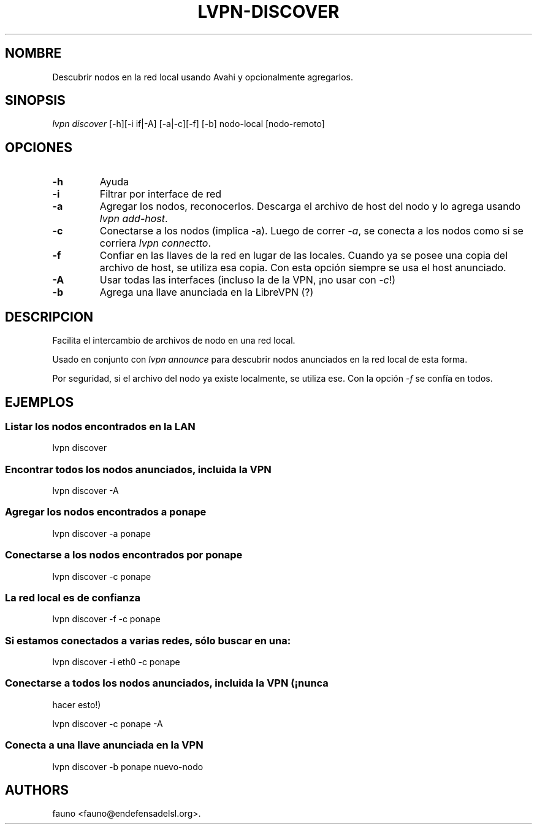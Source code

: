 .TH LVPN\-DISCOVER 1 "2013" "Manual de LibreVPN" "lvpn"
.SH NOMBRE
.PP
Descubrir nodos en la red local usando Avahi y opcionalmente agregarlos.
.SH SINOPSIS
.PP
\f[I]lvpn discover\f[] [\-h][\-i if|\-A] [\-a|\-c][\-f] [\-b]
nodo\-local [nodo\-remoto]
.SH OPCIONES
.TP
.B \-h
Ayuda
.RS
.RE
.TP
.B \-i
Filtrar por interface de red
.RS
.RE
.TP
.B \-a
Agregar los nodos, reconocerlos.
Descarga el archivo de host del nodo y lo agrega usando \f[I]lvpn
add\-host\f[].
.RS
.RE
.TP
.B \-c
Conectarse a los nodos (implica \-a).
Luego de correr \f[I]\-a\f[], se conecta a los nodos como si se corriera
\f[I]lvpn connectto\f[].
.RS
.RE
.TP
.B \-f
Confiar en las llaves de la red en lugar de las locales.
Cuando ya se posee una copia del archivo de host, se utiliza esa copia.
Con esta opción siempre se usa el host anunciado.
.RS
.RE
.TP
.B \-A
Usar todas las interfaces (incluso la de la VPN, ¡no usar con
\f[I]\-c\f[]!)
.RS
.RE
.TP
.B \-b
Agrega una llave anunciada en la LibreVPN (?)
.RS
.RE
.SH DESCRIPCION
.PP
Facilita el intercambio de archivos de nodo en una red local.
.PP
Usado en conjunto con \f[I]lvpn announce\f[] para descubrir nodos
anunciados en la red local de esta forma.
.PP
Por seguridad, si el archivo del nodo ya existe localmente, se utiliza
ese.
Con la opción \f[I]\-f\f[] se confía en todos.
.SH EJEMPLOS
.SS Listar los nodos encontrados en la LAN
.PP
lvpn discover
.SS Encontrar todos los nodos anunciados, incluida la VPN
.PP
lvpn discover \-A
.SS Agregar los nodos encontrados a ponape
.PP
lvpn discover \-a ponape
.SS Conectarse a los nodos encontrados por ponape
.PP
lvpn discover \-c ponape
.SS La red local es de confianza
.PP
lvpn discover \-f \-c ponape
.SS Si estamos conectados a varias redes, sólo buscar en una:
.PP
lvpn discover \-i eth0 \-c ponape
.SS Conectarse a todos los nodos anunciados, incluida la VPN (¡nunca
hacer esto!)
.PP
lvpn discover \-c ponape \-A
.SS Conecta a una llave anunciada en la VPN
.PP
lvpn discover \-b ponape nuevo\-nodo
.SH AUTHORS
fauno <fauno@endefensadelsl.org>.
